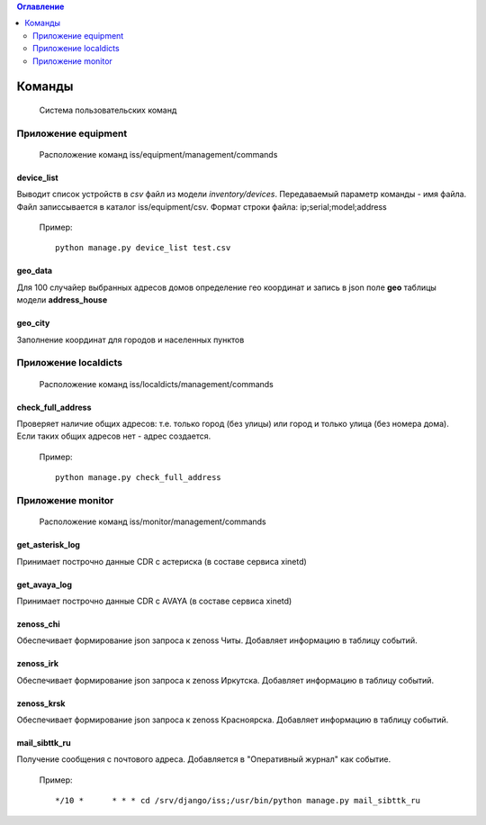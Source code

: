 .. contents:: Оглавление
    :depth: 2

.. index:: commands

Команды
=======

.. epigraph::

   Система пользовательских команд


Приложение equipment
--------------------

.. epigraph::

   Расположение команд iss/equipment/management/commands


.. index:: device_list


device_list
~~~~~~~~~~~

Выводит список устройств в *csv* файл из модели *inventory/devices*. Передаваемый параметр команды - имя файла. Файл записсывается в каталог iss/equipment/csv. Формат строки файла: ip;serial;model;address

 Пример:
 ::

   python manage.py device_list test.csv



.. index:: geo_data

geo_data
~~~~~~~~

Для 100 случайер выбранных адресов домов определение гео координат и запись в json поле **geo** таблицы модели **address_house**




.. index:: geo_city

geo_city
~~~~~~~~

Заполнение координат для городов и населенных пунктов




Приложение localdicts
---------------------


.. epigraph::

   Расположение команд iss/localdicts/management/commands


.. index:: check_full_address



check_full_address
~~~~~~~~~~~~~~~~~~

Проверяет наличие общих адресов: т.е. только город (без улицы) или город и только улица (без номера дома). Если таких общих адресов нет - адрес создается.


 Пример:
 ::

   python manage.py check_full_address


Приложение monitor
------------------


.. epigraph::

   Расположение команд iss/monitor/management/commands


.. index:: get_asterisk_log

get_asterisk_log
~~~~~~~~~~~~~~~~

Принимает построчно данные CDR с астериска (в составе сервиса xinetd)




.. index:: get_avaya_log

get_avaya_log
~~~~~~~~~~~~~

Принимает построчно данные CDR с AVAYA (в составе сервиса xinetd)



.. index:: zenoss_chi

zenoss_chi
~~~~~~~~~~

Обеспечивает формирование json запроса к zenoss Читы. Добавляет информацию в таблицу событий.


.. index:: zenoss_irk

zenoss_irk
~~~~~~~~~~

Обеспечивает формирование json запроса к zenoss Иркутска. Добавляет информацию в таблицу событий.



.. index:: zenoss_krsk

zenoss_krsk
~~~~~~~~~~~

Обеспечивает формирование json запроса к zenoss Красноярска. Добавляет информацию в таблицу событий.



.. index:: mail_sibttk_ru

mail_sibttk_ru
~~~~~~~~~~~~~~

Получение сообщения с почтового адреса. Добавляется в "Оперативный журнал" как событие.

 Пример:
 ::

    */10 *	* * * cd /srv/django/iss;/usr/bin/python manage.py mail_sibttk_ru

